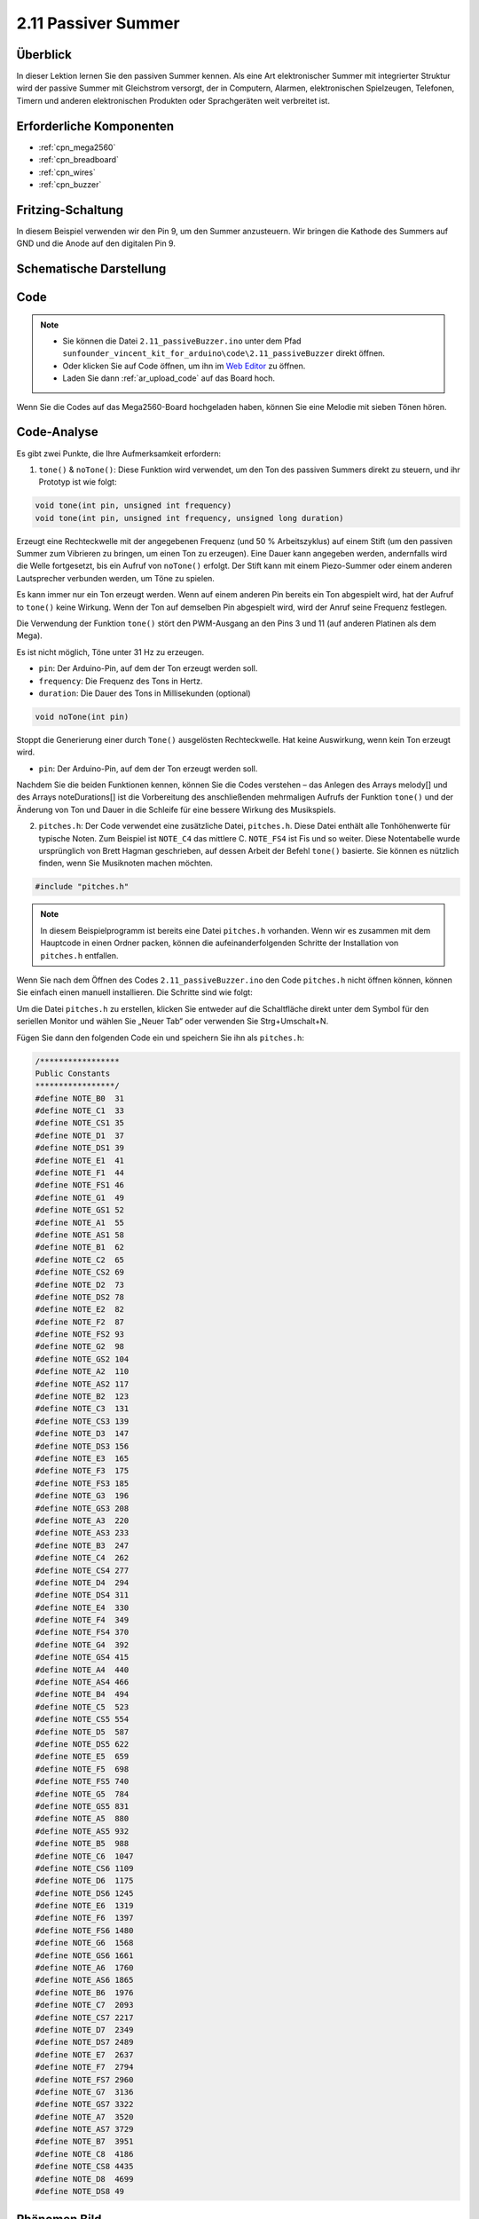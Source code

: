 .. _ar_passive_buzzer:

2.11 Passiver Summer
=======================

Überblick
------------

In dieser Lektion lernen Sie den passiven Summer kennen. Als eine Art elektronischer Summer mit integrierter Struktur wird der passive Summer mit Gleichstrom versorgt, der in Computern, Alarmen, elektronischen Spielzeugen, Telefonen, Timern und anderen elektronischen Produkten oder Sprachgeräten weit verbreitet ist.

Erforderliche Komponenten
------------------------------

.. image:: img/image451.png

* :ref:`cpn_mega2560`
* :ref:`cpn_breadboard`
* :ref:`cpn_wires`
* :ref:`cpn_buzzer`


Fritzing-Schaltung
--------------------------

.. image:: img/image448.png

In diesem Beispiel verwenden wir den Pin 9, um den Summer anzusteuern. Wir bringen die Kathode des Summers auf GND und die Anode auf den digitalen Pin 9.

Schematische Darstellung
------------------------------

.. image:: img/image450.png

Code
-------

.. note::

    * Sie können die Datei ``2.11_passiveBuzzer.ino`` unter dem Pfad ``sunfounder_vincent_kit_for_arduino\code\2.11_passiveBuzzer`` direkt öffnen.
    * Oder klicken Sie auf Code öffnen, um ihn im `Web Editor <https://docs.arduino.cc/cloud/web-editor/tutorials/getting-started/getting-started-web-editor>`_ zu öffnen.
    * Laden Sie dann :ref:`ar_upload_code` auf das Board hoch.

.. raw:: html

    <iframe src=https://create.arduino.cc/editor/sunfounder01/d6c0bde7-aa46-4900-9c11-0ca56832a962/preview?embed style="height:510px;width:100%;margin:10px 0" frameborder=0></iframe>

Wenn Sie die Codes auf das Mega2560-Board hochgeladen haben, können Sie eine Melodie mit sieben Tönen hören.

Code-Analyse
-------------

Es gibt zwei Punkte, die Ihre Aufmerksamkeit erfordern:

1. ``tone()`` & ``noTone()``: Diese Funktion wird verwendet, um den Ton des passiven Summers direkt zu steuern, und ihr Prototyp ist wie folgt:

.. code-block:: arduino

    void tone(int pin, unsigned int frequency)
    void tone(int pin, unsigned int frequency, unsigned long duration)

Erzeugt eine Rechteckwelle mit der angegebenen Frequenz (und 50 % Arbeitszyklus) auf einem Stift (um den passiven Summer zum Vibrieren zu bringen, um einen Ton zu erzeugen). Eine Dauer kann angegeben werden, andernfalls wird die Welle fortgesetzt, bis ein Aufruf von ``noTone()`` erfolgt. Der Stift kann mit einem Piezo-Summer oder einem anderen Lautsprecher verbunden werden, um Töne zu spielen.

Es kann immer nur ein Ton erzeugt werden. Wenn auf einem anderen Pin bereits ein Ton abgespielt wird, hat der Aufruf to ``tone()`` keine Wirkung. Wenn der Ton auf demselben Pin abgespielt wird, wird der Anruf seine Frequenz festlegen.

Die Verwendung der Funktion ``tone()`` stört den PWM-Ausgang an den Pins 3 und 11 (auf anderen Platinen als dem Mega).

Es ist nicht möglich, Töne unter 31 Hz zu erzeugen.

* ``pin``: Der Arduino-Pin, auf dem der Ton erzeugt werden soll.
* ``frequency``: Die Frequenz des Tons in Hertz.
* ``duration``: Die Dauer des Tons in Millisekunden (optional)

.. code-block:: arduino

    void noTone(int pin)

Stoppt die Generierung einer durch ``Tone()`` ausgelösten Rechteckwelle. Hat keine Auswirkung, wenn kein Ton erzeugt wird.

* ``pin``: Der Arduino-Pin, auf dem der Ton erzeugt werden soll.

Nachdem Sie die beiden Funktionen kennen, können Sie die Codes verstehen – das Anlegen des Arrays melody[] und des Arrays noteDurations[] ist die Vorbereitung des anschließenden mehrmaligen Aufrufs der Funktion ``tone()`` und der Änderung von Ton und Dauer in die Schleife für eine bessere Wirkung des Musikspiels.

2. ``pitches.h``: Der Code verwendet eine zusätzliche Datei, ``pitches.h``. Diese Datei enthält alle Tonhöhenwerte für typische Noten. Zum Beispiel ist ``NOTE_C4`` das mittlere C. ``NOTE_FS4`` ist Fis und so weiter. Diese Notentabelle wurde ursprünglich von Brett Hagman geschrieben, auf dessen Arbeit der Befehl ``tone()`` basierte. Sie können es nützlich finden, wenn Sie Musiknoten machen möchten.

.. code-block:: arduino

    #include "pitches.h"

.. note::
    In diesem Beispielprogramm ist bereits eine Datei ``pitches.h`` vorhanden. Wenn wir es zusammen mit dem Hauptcode in einen Ordner packen, können die aufeinanderfolgenden Schritte der Installation von ``pitches.h`` entfallen.

.. image:: img/image123.png

Wenn Sie nach dem Öffnen des Codes ``2.11_passiveBuzzer.ino`` den Code ``pitches.h`` nicht öffnen können, können Sie einfach einen manuell installieren. Die Schritte sind wie folgt:

Um die Datei ``pitches.h`` zu erstellen, klicken Sie entweder auf die Schaltfläche direkt unter dem Symbol für den seriellen Monitor und wählen Sie „Neuer Tab“ oder verwenden Sie Strg+Umschalt+N.

.. image:: img/image124.png

Fügen Sie dann den folgenden Code ein und speichern Sie ihn als ``pitches.h``:

.. code-block:: arduino

    /*****************
    Public Constants
    *****************/
    #define NOTE_B0  31
    #define NOTE_C1  33
    #define NOTE_CS1 35
    #define NOTE_D1  37
    #define NOTE_DS1 39
    #define NOTE_E1  41
    #define NOTE_F1  44
    #define NOTE_FS1 46
    #define NOTE_G1  49
    #define NOTE_GS1 52
    #define NOTE_A1  55
    #define NOTE_AS1 58
    #define NOTE_B1  62
    #define NOTE_C2  65
    #define NOTE_CS2 69
    #define NOTE_D2  73
    #define NOTE_DS2 78
    #define NOTE_E2  82
    #define NOTE_F2  87
    #define NOTE_FS2 93
    #define NOTE_G2  98
    #define NOTE_GS2 104
    #define NOTE_A2  110
    #define NOTE_AS2 117
    #define NOTE_B2  123
    #define NOTE_C3  131
    #define NOTE_CS3 139
    #define NOTE_D3  147
    #define NOTE_DS3 156
    #define NOTE_E3  165
    #define NOTE_F3  175
    #define NOTE_FS3 185
    #define NOTE_G3  196
    #define NOTE_GS3 208
    #define NOTE_A3  220
    #define NOTE_AS3 233
    #define NOTE_B3  247
    #define NOTE_C4  262
    #define NOTE_CS4 277
    #define NOTE_D4  294
    #define NOTE_DS4 311
    #define NOTE_E4  330
    #define NOTE_F4  349
    #define NOTE_FS4 370
    #define NOTE_G4  392
    #define NOTE_GS4 415
    #define NOTE_A4  440
    #define NOTE_AS4 466
    #define NOTE_B4  494
    #define NOTE_C5  523
    #define NOTE_CS5 554
    #define NOTE_D5  587
    #define NOTE_DS5 622
    #define NOTE_E5  659
    #define NOTE_F5  698
    #define NOTE_FS5 740
    #define NOTE_G5  784
    #define NOTE_GS5 831
    #define NOTE_A5  880
    #define NOTE_AS5 932
    #define NOTE_B5  988
    #define NOTE_C6  1047
    #define NOTE_CS6 1109
    #define NOTE_D6  1175
    #define NOTE_DS6 1245
    #define NOTE_E6  1319
    #define NOTE_F6  1397
    #define NOTE_FS6 1480
    #define NOTE_G6  1568
    #define NOTE_GS6 1661
    #define NOTE_A6  1760
    #define NOTE_AS6 1865
    #define NOTE_B6  1976
    #define NOTE_C7  2093
    #define NOTE_CS7 2217
    #define NOTE_D7  2349
    #define NOTE_DS7 2489
    #define NOTE_E7  2637
    #define NOTE_F7  2794
    #define NOTE_FS7 2960
    #define NOTE_G7  3136
    #define NOTE_GS7 3322
    #define NOTE_A7  3520
    #define NOTE_AS7 3729
    #define NOTE_B7  3951
    #define NOTE_C8  4186
    #define NOTE_CS8 4435
    #define NOTE_D8  4699
    #define NOTE_DS8 49

Phänomen Bild
------------------

.. image:: img/image125.jpeg